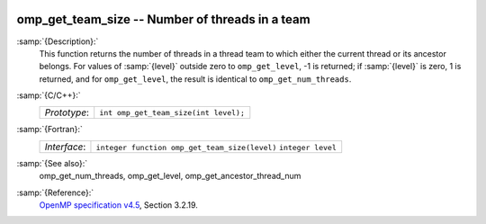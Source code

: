   .. _omp_get_team_size:

omp_get_team_size -- Number of threads in a team
************************************************

:samp:`{Description}:`
  This function returns the number of threads in a thread team to which
  either the current thread or its ancestor belongs.  For values of :samp:`{level}`
  outside zero to ``omp_get_level``, -1 is returned; if :samp:`{level}` is zero,
  1 is returned, and for ``omp_get_level``, the result is identical
  to ``omp_get_num_threads``.

:samp:`{C/C++}:`
  ============  =====================================
  *Prototype*:  ``int omp_get_team_size(int level);``
  ============  =====================================

:samp:`{Fortran}:`
  ============  =============================================
  *Interface*:  ``integer function omp_get_team_size(level)``
                ``integer level``
  ============  =============================================

:samp:`{See also}:`
  omp_get_num_threads, omp_get_level, omp_get_ancestor_thread_num

:samp:`{Reference}:`
  `OpenMP specification v4.5 <https://www.openmp.org>`_, Section 3.2.19.

